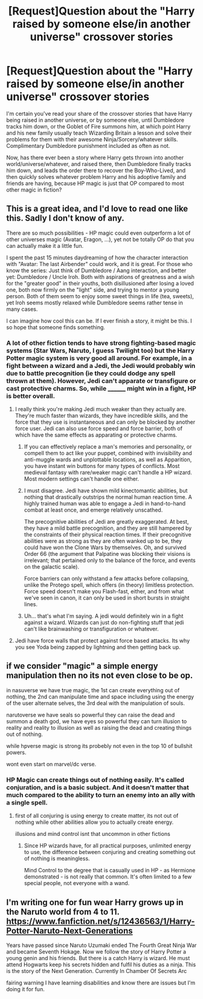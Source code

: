 #+TITLE: [Request]Question about the "Harry raised by someone else/in another universe" crossover stories

* [Request]Question about the "Harry raised by someone else/in another universe" crossover stories
:PROPERTIES:
:Author: Starfox5
:Score: 5
:DateUnix: 1496700548.0
:DateShort: 2017-Jun-06
:FlairText: Request
:END:
I'm certain you've read your share of the crossover stories that have Harry being raised in another universe, or by someone else, until Dumbledore tracks him down, or the Goblet of Fire summons him, at which point Harry and his new family usually teach Wizarding Britain a lesson and solve their problems for them with their awesome Ninja/Sorcery/whatever skills. Complimentary Dumbledore punishment included as often as not.

Now, has there ever been a story where Harry gets thrown into another world/universe/whatever, and raised there, then Dumbledore finally tracks him down, and leads the order there to recover the Boy-Who-Lived, and then quickly solves whatever problem Harry and his adoptive family and friends are having, because HP magic is just that OP compared to most other magic in fiction?


** This is a great idea, and I'd love to read one like this. Sadly I don't know of any.

There are so much possibilities - HP magic could even outperform a lot of other universes magic (Avatar, Eragon, ...), yet not be totally OP do that you can actually make it a little fun.

I spent the past 15 minutes daydreaming of how the character interaction with "Avatar: The last Airbender" could work, and it is great. For those who know the series: Just think of Dumbledore / Aang interaction, and better yet: Dumbledore / Uncle Iroh. Both with aspirations of greatness and a wish for the "greater good" in their youths, both disillusioned after losing a loved one, both now firmly on the "light" side, and trying to mentor a young person. Both of them seem to enjoy some sweet things in life (tea, sweets), yet Iroh seems mostly relaxed while Dumbledore seems rather tense in many cases.

I can imagine how cool this can be. If I ever finish a story, it might be this. I so hope that someone finds something.
:PROPERTIES:
:Author: fflai
:Score: 13
:DateUnix: 1496704403.0
:DateShort: 2017-Jun-06
:END:

*** A lot of other fiction tends to have strong fighting-based magic systems (Star Wars, Naruto, I guess Twilight too) but the Harry Potter magic system is very good all around. For example, in a fight between a wizard and a Jedi, the Jedi would probably win due to battle precognition (ie they could dodge any spell thrown at them). However, Jedi can't apparate or transfigure or cast protective charms. So, while ________ might win in a fight, HP is better overall.
:PROPERTIES:
:Author: lazypika
:Score: 6
:DateUnix: 1496730827.0
:DateShort: 2017-Jun-06
:END:

**** I really think you're making Jedi much weaker than they actually are. They're much faster than wizards, they have incredible skills, and the force that they use is instantaneous and can only be blocked by another force user. Jedi can also use force speed and force barrier, both of which have the same effects as apparating or protective charms.
:PROPERTIES:
:Author: Johnsmitish
:Score: 2
:DateUnix: 1496732149.0
:DateShort: 2017-Jun-06
:END:

***** If you can effectively replace a man's memories and personality, or compell them to act like your puppet, combined with invisibility and anti-muggle wards and unplottable locations, as well as Apparition, you have instant win buttons for many types of conflicts. Most medieval fantasy with rare/weaker magic can't handle a HP wizard. Most modern settings can't handle one either.
:PROPERTIES:
:Author: Starfox5
:Score: 9
:DateUnix: 1496732991.0
:DateShort: 2017-Jun-06
:END:


***** I must disagree. Jedi have shown mild kinectomantic abilities, but nothing that drastically outstrips the normal human reaction time. A highly trained human was able to engage a Jedi in hand-to-hand combat at least once, and emerge relatively unscathed.

The precognitive abilities of Jedi are greatly exaggerated. At best, they have a mild battle precognition, and they are still hampered by the constraints of their physical reaction times. If their precognitive abilities were as strong as they are often wanked up to be, they could have won the Clone Wars by themselves. Oh, and survived Order 66 (the argument that Palpatine was blocking their visions is irrelevant; that pertained only to the balance of the force, and events on the galactic scale).

Force barriers can only withstand a few attacks before collapsing, unlike the Protego spell, which offers (in theory) limitless protection. Force speed doesn't make you Flash-fast, either, and from what we've seen in canon, it can only be used in short bursts in straight lines.
:PROPERTIES:
:Author: Namshiel-of-Thorns
:Score: 5
:DateUnix: 1496733335.0
:DateShort: 2017-Jun-06
:END:


***** Uh... that's what I'm saying. A jedi would definitely win in a fight against a wizard. Wizards can just do non-fighting stuff that jedi can't like brainwashing or transfiguration or whatever.
:PROPERTIES:
:Author: lazypika
:Score: 1
:DateUnix: 1496885320.0
:DateShort: 2017-Jun-08
:END:


**** Jedi have force walls that protect against force based attacks. Its why you see Yoda being zapped by lightning and then getting back up.
:PROPERTIES:
:Author: flingerdinger
:Score: 1
:DateUnix: 1496885119.0
:DateShort: 2017-Jun-08
:END:


** if we consider "magic" a simple energy manipulation then no its not even close to be op.

in nasuverse we have true magic, the 1st can create everything out of nothing, the 2nd can manipulate time and space including using the energy of the user alternate selves, the 3rd deal with the manipulation of souls.

narutoverse we have seals so powerful they can raise the dead and summon a death god, we have eyes so powerful they can turn illusion to reality and reality to illusion as well as raising the dead and creating things out of nothing.

while hpverse magic is strong its probebly not even in the top 10 of bullshit powers.

wont even start on marvel/dc verse.
:PROPERTIES:
:Author: Archimand
:Score: 1
:DateUnix: 1496744757.0
:DateShort: 2017-Jun-06
:END:

*** HP Magic can create things out of nothing easily. It's called conjuration, and is a basic subject. And it doesn't matter that much compared to the ability to turn an enemy into an ally with a single spell.
:PROPERTIES:
:Author: Starfox5
:Score: 3
:DateUnix: 1496745283.0
:DateShort: 2017-Jun-06
:END:

**** first of all conjuring is using energy to create matter, its not out of nothing while other abilities allow you to actually create energy.

illusions and mind control isnt that uncommon in other fictions
:PROPERTIES:
:Author: Archimand
:Score: 1
:DateUnix: 1496746862.0
:DateShort: 2017-Jun-06
:END:

***** Since HP wizards have, for all practical purposes, unlimited energy to use, the difference between conjuring and creating something out of nothing is meaningless.

Mind Control to the degree that is casually used in HP - as Hermione demonstrated - is not really that common. It's often limited to a few special people, not everyone with a wand.
:PROPERTIES:
:Author: Starfox5
:Score: 5
:DateUnix: 1496747561.0
:DateShort: 2017-Jun-06
:END:


** I'm writing one for fun wear Harry grows up in the Naruto world from 4 to 11. [[https://www.fanfiction.net/s/12436563/1/Harry-Potter-Naruto-Next-Generations]]

Years have passed since Naruto Uzumaki ended The Fourth Great Ninja War and became Seventh Hokage. Now we follow the story of Harry Potter a young genin and his friends. But there is a catch Harry is wizard. He must attend Hogwarts keep his secrets hidden and fulfil his duties as a ninja. This is the story of the Next Generation. Currently In Chamber Of Secrets Arc

fairing warning I have learning disabilities and know there are issues but I'm doing it for fun.
:PROPERTIES:
:Author: HP70
:Score: 1
:DateUnix: 1496871947.0
:DateShort: 2017-Jun-08
:END:
